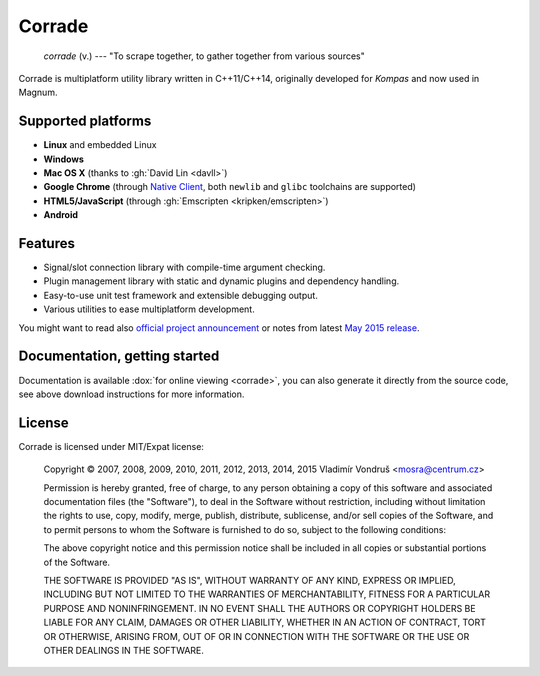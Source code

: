 Corrade
#######

    *corrade* (v.) --- "To scrape together, to gather together from various sources"

Corrade is multiplatform utility library written in C++11/C++14, originally
developed for *Kompas* and now used in Magnum.

.. todo: Download latest

Supported platforms
===================

-   **Linux** and embedded Linux
-   **Windows**
-   **Mac OS X** (thanks to :gh:`David Lin <davll>`)
-   **Google Chrome** (through `Native Client <https://developers.google.com/native-client/>`_,
    both ``newlib`` and ``glibc`` toolchains are supported)
-   **HTML5/JavaScript** (through :gh:`Emscripten <kripken/emscripten>`)
-   **Android**

Features
========

-   Signal/slot connection library with compile-time argument checking.
-   Plugin management library with static and dynamic plugins and dependency
    handling.
-   Easy-to-use unit test framework and extensible debugging output.
-   Various utilities to ease multiplatform development.

You might want to read also
`official project announcement <{filename}/blog/announcements/introducing-corrade.rst>`_
or notes from latest `May 2015 release <{filename}/blog/announcements/may-2015-updates.rst#corrade>`_.

Documentation, getting started
==============================

Documentation is available :dox:`for online viewing <corrade>`, you can also
generate it directly from the source code, see above download instructions for
more information.

License
=======

Corrade is licensed under MIT/Expat license:

    Copyright © 2007, 2008, 2009, 2010, 2011, 2012, 2013, 2014, 2015 Vladimír
    Vondruš <mosra@centrum.cz>

    Permission is hereby granted, free of charge, to any person obtaining a
    copy of this software and associated documentation files (the "Software"),
    to deal in the Software without restriction, including without limitation
    the rights to use, copy, modify, merge, publish, distribute, sublicense,
    and/or sell copies of the Software, and to permit persons to whom the
    Software is furnished to do so, subject to the following conditions:

    The above copyright notice and this permission notice shall be included in
    all copies or substantial portions of the Software.

    THE SOFTWARE IS PROVIDED "AS IS", WITHOUT WARRANTY OF ANY KIND, EXPRESS OR
    IMPLIED, INCLUDING BUT NOT LIMITED TO THE WARRANTIES OF MERCHANTABILITY,
    FITNESS FOR A PARTICULAR PURPOSE AND NONINFRINGEMENT. IN NO EVENT SHALL THE
    AUTHORS OR COPYRIGHT HOLDERS BE LIABLE FOR ANY CLAIM, DAMAGES OR OTHER
    LIABILITY, WHETHER IN AN ACTION OF CONTRACT, TORT OR OTHERWISE, ARISING
    FROM, OUT OF OR IN CONNECTION WITH THE SOFTWARE OR THE USE OR OTHER
    DEALINGS IN THE SOFTWARE.
